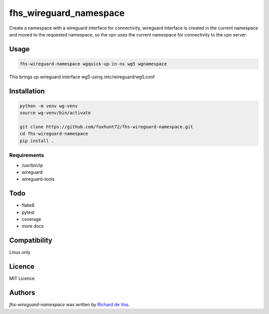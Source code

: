 fhs_wireguard_namespace
=======================


Create a namespace with a wireguard interface for connectivity, wireguard interface is created in the current namespace and moved to the requested namespace, so the vpn uses the current namespace for connectivity to the vpn server.



Usage
-----

.. code-block:: bash

  fhs-wireguard-namespace wgquick-up-in-ns wg5 wgnamespace
  
This brings up wireguard interface wg5 using /etc/wireguard/wg5.conf 

Installation
------------
.. code-block:: bash

  python -m venv wg-venv
  source wg-venv/bin/activate

  git clone https://github.com/foxhunt72/fhs-wireguard-namespace.git
  cd fhs-wireguard-namespace
  pip install .

Requirements
^^^^^^^^^^^^
- /usr/bin/ip
- wireguard
- wireguard-tools

Todo
----
- flake8
- pytest
- coverage
- more docs

Compatibility
-------------
Linux only

Licence
-------
MIT Licence

Authors
-------

`fhs-wireguard-namespace` was written by `Richard de Vos <rdevos72@gmail.com>`_.
